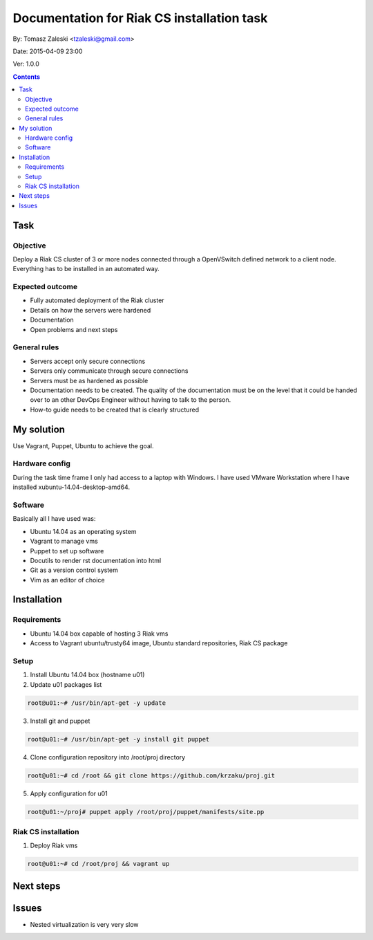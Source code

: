 ============================================
Documentation for Riak CS installation task
============================================

By: Tomasz Zaleski <tzaleski@gmail.com>

Date: 2015-04-09 23:00

Ver: 1.0.0

.. contents::

Task 
================

Objective
------------

Deploy a Riak CS cluster of 3 or more nodes connected through a OpenVSwitch
defined network to a client node. Everything has to be installed in an
automated way.

Expected outcome
------------------------------

- Fully automated deployment of the Riak cluster
- Details on how the servers were hardened
- Documentation
- Open problems and next steps

General rules
------------------

- Servers accept only secure connections
- Servers only communicate through secure connections
- Servers must be as hardened as possible
- Documentation needs to be created. The quality of the documentation must be on the level that it could be handed over to an other DevOps Engineer without having to talk to the person.
- How-to guide needs to be created that is clearly structured

My solution
=============

Use Vagrant, Puppet, Ubuntu to achieve the goal.

Hardware config
-----------------

During the task time frame I only had access to a laptop with Windows. 
I have used VMware Workstation where I have installed xubuntu-14.04-desktop-amd64. 

Software
--------------

Basically all I have used was:

- Ubuntu 14.04 as an operating system
- Vagrant to manage vms
- Puppet to set up software
- Docutils to render rst documentation into html 
- Git as a version control system
- Vim as an editor of choice

Installation
===============

Requirements
----------------

- Ubuntu 14.04 box capable of hosting 3 Riak vms
- Access to Vagrant ubuntu/trusty64 image, Ubuntu standard repositories, Riak CS package


Setup
--------------

1. Install Ubuntu 14.04 box (hostname u01)
2.  Update u01 packages list

.. code-block:: bash 

    root@u01:~# /usr/bin/apt-get -y update

3. Install git and puppet

.. code-block:: bash 
    
    root@u01:~# /usr/bin/apt-get -y install git puppet

4. Clone configuration repository into /root/proj directory

.. code-block:: bash 

    root@u01:~# cd /root && git clone https://github.com/krzaku/proj.git

5. Apply configuration for u01

.. code-block:: bash 

    root@u01:~/proj# puppet apply /root/proj/puppet/manifests/site.pp 

Riak CS installation
----------------------

1. Deploy Riak vms

.. code-block:: bash 

    root@u01:~# cd /root/proj && vagrant up

Next steps
============



Issues
========

- Nested virtualization is very very slow
